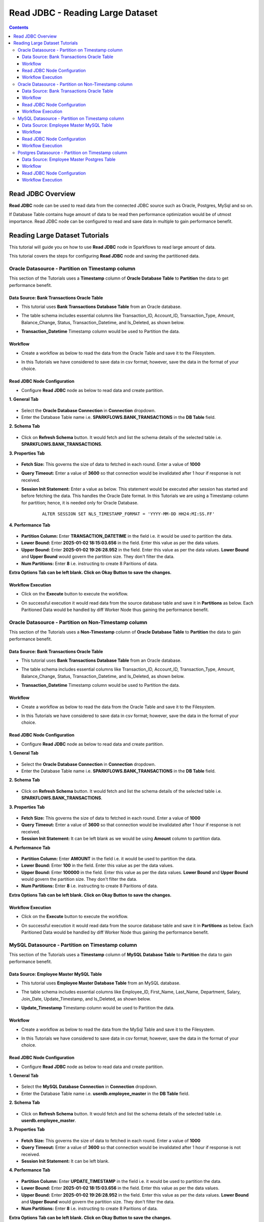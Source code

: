 Read JDBC - Reading Large Dataset
=================================

.. contents::
   :depth: 3

Read JDBC Overview
-------------------

**Read JDBC** node can be used to read data from the connected JDBC source such as Oracle, Postgres, MySql and so on.

If Database Table contains huge amount of data to be read then performance optimization would be of utmost importance. Read JDBC node can be configured to read and save data in multiple to gain performance benefit. 

Reading Large Dataset Tutorials
-------------------

This tutorial will guide you on how to use **Read JDBC** node in Sparkflows to read large amount of data.

This tutorial covers the steps for configuring **Read JDBC** node and saving the partitioned data.

Oracle Datasource - Partition on Timestamp column
^^^^^^^^^^^^^^^^^^^^^^^^

This section of the Tutorials uses a **Timestamp** column of **Oracle Database Table** to **Partition** the data to get performance benefit.

Data Source: Bank Transactions Oracle Table
++++++++++

* This tutorial uses **Bank Transactions Database Table** from an Oracle database. 
* The table schema includes essential columns like Transaction_ID, Account_ID, Transaction_Type, Amount, Balance_Change, Status, Transaction_Datetime, and Is_Deleted, as shown below.
* **Transaction_Datetime** Timestamp column would be used to Partition the data.
   
  .. figure:: ../../_assets/tutorials/readjdbclds/largeds-banktrans-table.png
     :alt: ReadJDBC Tutorials
     :width: 70%

Workflow
++++++++++

* Create a workflow as below to read the data from the Oracle Table and save it to the Filesystem.
* In this Tutorials we have considered to save data in csv format; however, save the data in the format of your choice.

  .. figure:: ../../_assets/tutorials/readjdbclds/largeds-ts-workflow.png
     :alt: ReadJDBC Tutorials
     :width: 70%


Read JDBC Node Configuration
++++++++++

* Configure **Read JDBC** node as below to read data and create partition.

**1. General Tab**

  .. figure:: ../../_assets/tutorials/readjdbclds/largeds-ts-readjdbc-1.png
     :alt: ReadJDBC Tutorials
     :width: 70%

* Select the **Oracle Database Connection** in **Connection** dropdown.
* Enter the Database Table name i.e. **SPARKFLOWS.BANK_TRANSACTIONS** in the **DB Table** field.

**2. Schema Tab**

  .. figure:: ../../_assets/tutorials/readjdbclds/largeds-ts-readjdbc-2.png
     :alt: ReadJDBC Tutorials
     :width: 70%

* Click on **Refresh Schema** button. It would fetch and list the schema details of the selected table i.e. **SPARKFLOWS.BANK_TRANSACTIONS**.

**3. Properties Tab**

  .. figure:: ../../_assets/tutorials/readjdbclds/largeds-ts-readjdbc-3.png
     :alt: ReadJDBC Tutorials
     :width: 70%

* **Fetch Size:** This governs the size of data to fetched in each round. Enter a value of **1000**
* **Query Timeout:** Enter a value of **3600** so that connection would be invalidated after 1 hour if response is not received.
* **Session Init Statement:** Enter a value as below. This statement would be executed after session has started and before fetching the data. This handles the Oracle Date format. In this Tutorials we are using a Timestamp column for partition; hence, it is needed only for Oracle Database.

	::
	
		ALTER SESSION SET NLS_TIMESTAMP_FORMAT = 'YYYY-MM-DD HH24:MI:SS.FF'

**4. Performance Tab**

  .. figure:: ../../_assets/tutorials/readjdbclds/largeds-ts-readjdbc-4.png
     :alt: ReadJDBC Tutorials
     :width: 70%

* **Partition Column:** Enter **TRANSACTION_DATETIME** in the field i.e. it would be used to partition the data.
* **Lower Bound:** Enter **2025-01-02 18:15:03.656** in the field. Enter this value as per the data values.
* **Upper Bound:** Enter **2025-01-02 19:26:28.952** in the field. Enter this value as per the data values. **Lower Bound** and **Upper Bound** would govern the partition size. They don't filter the data.
* **Num Partitions:** Enter **8** i.e. instructing to create 8 Paritions of data.

**Extra Options Tab can be left blank. Click on Okay Button to save the changes.**

Workflow Execution
++++++++++

* Click on the **Execute** button to execute the workflow.
* On successful execution it would read data from the source database table and save it in **Partitions** as below. Each Paritioned Data would be handled by diff Worker Node thus gaining the performance benefit. 

  .. figure:: ../../_assets/tutorials/readjdbclds/largeds-ts-partitions.png
     :alt: ReadJDBC Tutorials
     :width: 70%

Oracle Datasource - Partition on Non-Timestamp column
^^^^^^^^^^^^^^^^^^^^^^^^

This section of the Tutorials uses a **Non-Timestamp** column of **Oracle Database Table** to **Partition** the data to gain performance benefit.

Data Source: Bank Transactions Oracle Table
++++++++++

* This tutorial uses **Bank Transactions Database Table** from an Oracle database. 
* The table schema includes essential columns like Transaction_ID, Account_ID, Transaction_Type, Amount, Balance_Change, Status, Transaction_Datetime, and Is_Deleted, as shown below.
* **Transaction_Datetime** Timestamp column would be used to Partition the data.
   
  .. figure:: ../../_assets/tutorials/readjdbclds/largeds-banktrans-table.png
     :alt: ReadJDBC Tutorials
     :width: 70%

Workflow
++++++++++

* Create a workflow as below to read the data from the Oracle Table and save it to the Filesystem.
* In this Tutorials we have considered to save data in csv format; however, save the data in the format of your choice.

  .. figure:: ../../_assets/tutorials/readjdbclds/largeds-ts-workflow.png
     :alt: ReadJDBC Tutorials
     :width: 70%


Read JDBC Node Configuration
++++++++++

* Configure **Read JDBC** node as below to read data and create partition.

**1. General Tab**

  .. figure:: ../../_assets/tutorials/readjdbclds/largeds-ts-readjdbc-1.png
     :alt: ReadJDBC Tutorials
     :width: 70%

* Select the **Oracle Database Connection** in **Connection** dropdown.
* Enter the Database Table name i.e. **SPARKFLOWS.BANK_TRANSACTIONS** in the **DB Table** field.

**2. Schema Tab**

  .. figure:: ../../_assets/tutorials/readjdbclds/largeds-ts-readjdbc-2.png
     :alt: ReadJDBC Tutorials
     :width: 70%

* Click on **Refresh Schema** button. It would fetch and list the schema details of the selected table i.e. **SPARKFLOWS.BANK_TRANSACTIONS**.

**3. Properties Tab**

  .. figure:: ../../_assets/tutorials/readjdbclds/largeds-nts-readjdbc-3.png
     :alt: ReadJDBC Tutorials
     :width: 70%

* **Fetch Size:** This governs the size of data to fetched in each round. Enter a value of **1000**
* **Query Timeout:** Enter a value of **3600** so that connection would be invalidated after 1 hour if response is not received.
* **Session Init Statement:** It can be left blank as we would be using **Amount** column to partition data.

**4. Performance Tab**

  .. figure:: ../../_assets/tutorials/readjdbclds/largeds-nts-readjdbc-4.png
     :alt: ReadJDBC Tutorials
     :width: 70%

* **Partition Column:** Enter **AMOUNT** in the field i.e. it would be used to partition the data.
* **Lower Bound:** Enter **100** in the field. Enter this value as per the data values.
* **Upper Bound:** Enter **100000** in the field. Enter this value as per the data values. **Lower Bound** and **Upper Bound** would govern the partition size. They don't filter the data.
* **Num Partitions:** Enter **8** i.e. instructing to create 8 Paritions of data.

**Extra Options Tab can be left blank. Click on Okay Button to save the changes.**

Workflow Execution
++++++++++

* Click on the **Execute** button to execute the workflow.
* On successful execution it would read data from the source database table and save it in **Partitions** as below. Each Paritioned Data would be handled by diff Worker Node thus gaining the performance benefit. 

  .. figure:: ../../_assets/tutorials/readjdbclds/largeds-ts-partitions.png
     :alt: ReadJDBC Tutorials
     :width: 70%
	 
MySQL Datasource - Partition on Timestamp column
^^^^^^^^^^^^^^^^^^^^^^^^

This section of the Tutorials uses a **Timestamp** column of **MySQL Database Table** to **Partition** the data to gain performance benefit.

Data Source: Employee Master MySQL Table
++++++++++

* This tutorial uses **Employee Master Database Table** from an MySQL database. 
* The table schema includes essential columns like Employee_ID, First_Name, Last_Name, Department, Salary, Join_Date, Update_Timestamp, and Is_Deleted, as shown below.
* **Update_Timestamp** Timestamp column would be used to Partition the data.
   
  .. figure:: ../../_assets/tutorials/readjdbclds/largeds-empmaster-table.png
     :alt: ReadJDBC Tutorials
     :width: 70%

Workflow
++++++++++

* Create a workflow as below to read the data from the MySql Table and save it to the Filesystem.
* In this Tutorials we have considered to save data in csv format; however, save the data in the format of your choice.

  .. figure:: ../../_assets/tutorials/readjdbclds/largeds-ts-workflow.png
     :alt: ReadJDBC Tutorials
     :width: 70%


Read JDBC Node Configuration
++++++++++

* Configure **Read JDBC** node as below to read data and create partition.

**1. General Tab**

  .. figure:: ../../_assets/tutorials/readjdbclds/largeds-msts-readjdbc-1.png
     :alt: ReadJDBC Tutorials
     :width: 70%

* Select the **MySQL Database Connection** in **Connection** dropdown.
* Enter the Database Table name i.e. **userdb.employee_master** in the **DB Table** field.

**2. Schema Tab**

  .. figure:: ../../_assets/tutorials/readjdbclds/largeds-msts-readjdbc-2.png
     :alt: ReadJDBC Tutorials
     :width: 70%

* Click on **Refresh Schema** button. It would fetch and list the schema details of the selected table i.e. **userdb.employee_master**.

**3. Properties Tab**

  .. figure:: ../../_assets/tutorials/readjdbclds/largeds-msts-readjdbc-3.png
     :alt: ReadJDBC Tutorials
     :width: 70%

* **Fetch Size:** This governs the size of data to fetched in each round. Enter a value of **1000**
* **Query Timeout:** Enter a value of **3600** so that connection would be invalidated after 1 hour if response is not received.
* **Session Init Statement:** It can be left blank.

**4. Performance Tab**

  .. figure:: ../../_assets/tutorials/readjdbclds/largeds-msts-readjdbc-4.png
     :alt: ReadJDBC Tutorials
     :width: 70%

* **Partition Column:** Enter **UPDATE_TIMESTAMP** in the field i.e. it would be used to partition the data.
* **Lower Bound:** Enter **2025-01-02 18:15:03.656** in the field. Enter this value as per the data values.
* **Upper Bound:** Enter **2025-01-02 19:26:28.952** in the field. Enter this value as per the data values. **Lower Bound** and **Upper Bound** would govern the partition size. They don't filter the data.
* **Num Partitions:** Enter **8** i.e. instructing to create 8 Paritions of data.

**Extra Options Tab can be left blank. Click on Okay Button to save the changes.**

Workflow Execution
++++++++++

* Click on the **Execute** button to execute the workflow.
* On successful execution it would read data from the source database table and save it in **Partitions**.
	 
Postgres Datasource - Partition on Timestamp column
^^^^^^^^^^^^^^^^^^^^^^^^

This section of the Tutorials uses a **Timestamp** column of **Postgres Database Table** to **Partition** the data to gain performance benefit.

Data Source: Employee Master Postgres Table
++++++++++

* This tutorial uses **Employee Master Database Table** from an Postgres database. 
* The table schema includes essential columns like Employee_ID, First_Name, Last_Name, Department, Salary, Join_Date, Update_Timestamp, and Is_Deleted, as shown below.
* **Update_Timestamp** Timestamp column would be used to Partition the data.
   
  .. figure:: ../../_assets/tutorials/readjdbclds/largeds-pgempmaster-table.png
     :alt: ReadJDBC Tutorials
     :width: 70%

Workflow
++++++++++

* Create a workflow as below to read the data from the Postgres Table and save it to the Filesystem.
* In this Tutorials we have considered to save data in csv format; however, save the data in the format of your choice.

  .. figure:: ../../_assets/tutorials/readjdbclds/largeds-ts-workflow.png
     :alt: ReadJDBC Tutorials
     :width: 70%


Read JDBC Node Configuration
++++++++++

* Configure **Read JDBC** node as below to read data and create partition.

**1. General Tab**

  .. figure:: ../../_assets/tutorials/readjdbclds/largeds-pgts-readjdbc-1.png
     :alt: ReadJDBC Tutorials
     :width: 70%

* Select the **Postgres Database Connection** in **Connection** dropdown.
* Enter the Database Table name i.e. **PUBLIC.EMPLOYEE_MASTER** in the **DB Table** field.

**2. Schema Tab**

  .. figure:: ../../_assets/tutorials/readjdbclds/largeds-pgts-readjdbc-2.png
     :alt: ReadJDBC Tutorials
     :width: 70%

* Click on **Refresh Schema** button. It would fetch and list the schema details of the selected table i.e. **PUBLIC.EMPLOYEE_MASTER**.

**3. Properties Tab**

  .. figure:: ../../_assets/tutorials/readjdbclds/largeds-pgts-readjdbc-3.png
     :alt: ReadJDBC Tutorials
     :width: 70%

* **Fetch Size:** This governs the size of data to fetched in each round. Enter a value of **1000**
* **Query Timeout:** Enter a value of **3600** so that connection would be invalidated after 1 hour if response is not received.
* **Session Init Statement:** It can be left blank.

**4. Performance Tab**

  .. figure:: ../../_assets/tutorials/readjdbclds/largeds-pgts-readjdbc-4.png
     :alt: ReadJDBC Tutorials
     :width: 70%

* **Partition Column:** Enter **UPDATE_TIMESTAMP** in the field i.e. it would be used to partition the data.
* **Lower Bound:** Enter **2025-01-02 18:15:03.656** in the field. Enter this value as per the data values.
* **Upper Bound:** Enter **2025-01-02 19:26:28.952** in the field. Enter this value as per the data values. **Lower Bound** and **Upper Bound** would govern the partition size. They don't filter the data.
* **Num Partitions:** Enter **8** i.e. instructing to create 8 Paritions of data.

**Extra Options Tab can be left blank. Click on Okay Button to save the changes.**

Workflow Execution
++++++++++

* Click on the **Execute** button to execute the workflow.
* On successful execution it would read data from the source database table and save it in **Partitions**.

